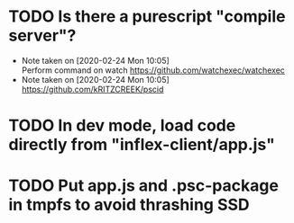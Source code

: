 * TODO Is there a purescript "compile server"?
  - Note taken on [2020-02-24 Mon 10:05] \\
    Perform command on watch
    https://github.com/watchexec/watchexec
  - Note taken on [2020-02-24 Mon 10:05] \\
    https://github.com/kRITZCREEK/pscid
* TODO In dev mode, load code directly from "inflex-client/app.js"
* TODO Put app.js and .psc-package in tmpfs to avoid thrashing SSD
